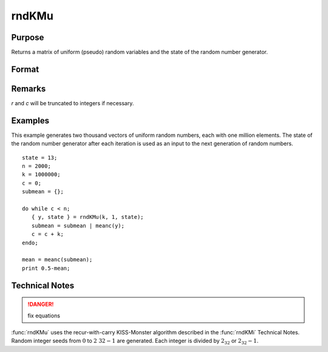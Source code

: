 
rndKMu
==============================================

Purpose
----------------
Returns a matrix of uniform (pseudo) random variables and the state of the random number generator.

Format
----------------
.. function:: rndKMu(r, c, state)

    :param r: row dimension.
    :type r: scalar

    :param c: column dimension.
    :type c: scalar

    :param state: 

        **scalar case**

            *state* = starting seed value only. If -1, GAUSS computes the starting seed based on the system clock.

        **2x1 vector case**

            *state* = the state vector returned from a previous call to one of the ``rndKM`` random number functions.
                
            :[1]: the starting seed, uses the system clock if -1
            :[2]: :math:`0` for :math:`0 ≤ y < 1`

            :math:`1` for :math:`0 ≤ y ≤ 1`

            .. DANGER:: check this logic... these seem the same?

        **500x1 vector case**

            *state* = the state vector returned from a previous call to one of the ``rndKM`` random number functions.

    :type state: scalar or vector

    :returns: y (*RxC matrix*) of uniform random numbers, :math:`0 ≤ y < 1`.

    :returns: newstate (*500x1 vector*), the updated state.

Remarks
-------

*r* and *c* will be truncated to integers if necessary.

Examples
----------------
This example generates two thousand vectors of uniform random 
numbers, each with one million elements. The state of the random 
number generator after each iteration is used as an input to the 
next generation of random numbers.

::

    state = 13;
    n = 2000;
    k = 1000000;
    c = 0;
    submean = {};
     
    do while c < n;
       { y, state } = rndKMu(k, 1, state);
       submean = submean | meanc(y);
       c = c + k;
    endo;
     
    mean = meanc(submean);
    print 0.5-mean;

Technical Notes
-----------------

.. DANGER:: fix equations

:func:`rndKMu` uses the recur-with-carry KISS-Monster algorithm described in the
:func:`rndKMi` Technical Notes. Random integer seeds from :math:`0` to :math:`2\ 32-1` are
generated. Each integer is divided by :math:`2_32` or :math:`2_32-1`.

.. seealso:: Functions :func:`rndKMn`, :func:`rndKMi`

